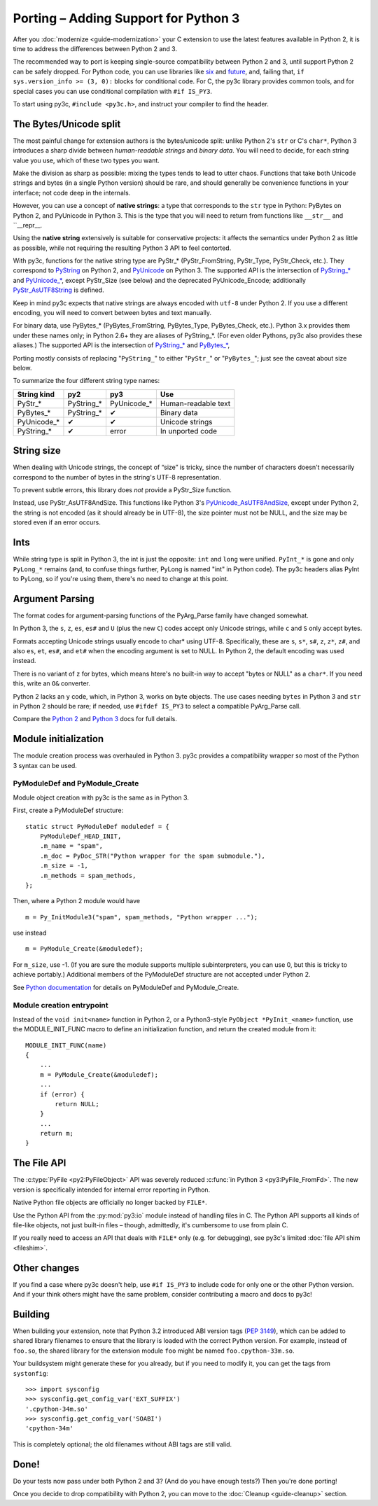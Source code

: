 ..
    Copyright (c) 2015, Red Hat, Inc. and/or its affiliates
    Licensed under CC-BY-SA-3.0; see the license file

.. highlight:: c

.. index::
    single: Porting

Porting – Adding Support for Python 3
=====================================

After you :doc:`modernize <guide-modernization>` your C extension to use the
latest features available in Python 2, it is time to address the differences
between Python 2 and 3.

The recommended way to port is keeping single-source compatibility between
Python 2 and 3, until support Python 2 can be safely dropped.
For Python code, you can use libraries like `six <https://pypi.python.org/pypi/six/>`_
and `future <http://python-future.org/>`_, and, failing that,
``if sys.version_info >= (3, 0):`` blocks for conditional code.
For C, the py3c library provides common tools, and for special cases you can use
conditional compilation with ``#if IS_PY3``.

To start using py3c, ``#include <py3c.h>``, and instruct your compiler to
find the header.


.. index::
    double: Porting; Strings
    double: Porting; Bytes
    double: Porting; Unicode

The Bytes/Unicode split
~~~~~~~~~~~~~~~~~~~~~~~

The most painful change for extension authors is the bytes/unicode split:
unlike Python 2's ``str`` or C's ``char*``, Python 3 introduces a sharp divide
between *human-readable strings* and *binary data*.
You will need to decide, for each string value you use, which of these two
types you want.

Make the division as sharp as possible: mixing the types tends to lead to utter chaos.
Functions that take both Unicode strings and bytes (in a single Python version)
should be rare, and should generally be convenience functions in your interface;
not code deep in the internals.

However, you can use a concept of **native strings**: a type that corresponds
to the ``str`` type in Python: PyBytes on Python 2, and PyUnicode in Python 3.
This is the type that you will need to return from functions like ``__str__``
and ``__repr__.

Using the **native string** extensively is suitable for conservative projects:
it affects the semantics under Python 2 as little as possible, while not
requiring the resulting Python 3 API to feel contorted.

With py3c, functions for the native string type are PyStr_* (PyStr_FromString,
PyStr_Type, PyStr_Check, etc.). They correspond to
`PyString <https://docs.python.org/2/c-api/string.html>`_ on Python 2,
and `PyUnicode <https://docs.python.org/3/c-api/unicode.html>`_ on Python 3.
The supported API is the intersection of `PyString_* <https://docs.python.org/2/c-api/string.html>`_
and `PyUnicode_* <https://docs.python.org/3/c-api/unicode.html>`_,
except PyStr_Size (see below) and the deprecated PyUnicode_Encode;
additionally `PyStr_AsUTF8String <https://docs.python.org/3/c-api/unicode.html#c.PyUnicode_AsUTF8String>`_ is defined.

Keep in mind py3c expects that native strings are always encoded with ``utf-8``
under Python 2. If you use a different encoding, you will need to convert
between bytes and text manually.

For binary data, use PyBytes_* (PyBytes_FromString, PyBytes_Type, PyBytes_Check,
etc.). Python 3.x provides them under these names only; in Python 2.6+ they are
aliases of PyString_*. (For even older Pythons, py3c also provides these aliases.)
The supported API is the intersection of `PyString_* <https://docs.python.org/2/c-api/string.html>`_
and `PyBytes_* <https://docs.python.org/3/c-api/bytes.html>`_,

Porting mostly consists of replacing "``PyString_``" to either "``PyStr_``"
or "``PyBytes_``"; just see the caveat about size below.

To summarize the four different string type names:

============ ============= ============== ===================
String kind  py2           py3            Use
============ ============= ============== ===================
PyStr_*      PyString_*    PyUnicode_*    Human-readable text
PyBytes_*    PyString_*    ✔              Binary data
PyUnicode_*  ✔             ✔              Unicode strings
PyString_*   ✔             error          In unported code
============ ============= ============== ===================


.. index::
    double: Porting; String Size

String size
~~~~~~~~~~~

When dealing with Unicode strings, the concept of “size” is tricky,
since the number of characters doesn't necessarily correspond to the
number of bytes in the string's UTF-8 representation.

To prevent subtle errors, this library does *not* provide a
PyStr_Size function.

Instead, use PyStr_AsUTF8AndSize. This functions like Python 3's
`PyUnicode_AsUTF8AndSize <https://docs.python.org/3/c-api/unicode.html#c.PyUnicode_AsUTF8AndSize>`_,
except under Python 2, the string is not encoded (as it should already be in UTF-8),
the size pointer must not be NULL, and the size may be stored even if an error occurs.


.. index::
    double: Porting; Ints
    double: Porting; Long

Ints
~~~~

While string type is split in Python 3, the int is just the opposite:
``int`` and ``long`` were unified. ``PyInt_*`` is gone and only
``PyLong_*`` remains (and, to confuse things further, PyLong is named "int"
in Python code).
The py3c headers alias PyInt to PyLong, so if you're using them,
there's no need to change at this point.


.. index::
    double: Porting; Argument parsing
    double: Porting; PyArg_Parse
    double: Porting; Py_BuildValue

Argument Parsing
~~~~~~~~~~~~~~~~

The format codes for argument-parsing functions of the PyArg_Parse family
have changed somewhat.

In Python 3, the ``s``, ``z``, ``es``, ``es#`` and ``U`` (plus the new ``C``)
codes accept only Unicode strings, while ``c`` and ``S`` only accept bytes.

Formats accepting Unicode strings usually encode to char* using UTF-8.
Specifically, these are ``s``, ``s*``, ``s#``, ``z``, ``z*``, ``z#``, and also
``es``, ``et``, ``es#``, and ``et#`` when the encoding argument is set to NULL.
In Python 2, the default encoding was used instead.

There is no variant of ``z`` for bytes, which means htere's no built-in way to
accept "bytes or NULL" as a ``char*``.
If you need this, write an ``O&`` converter.

Python 2 lacks an ``y`` code, which, in Python 3, works on byte objects.
The use cases needing ``bytes`` in Python 3 and ``str`` in Python 2 should be
rare; if needed, use ``#ifdef IS_PY3`` to select a compatible PyArg_Parse call.

..
    XXX: Write an O& converter for "z" and "y"
    XXX: Write/document handling pathnames safely and portably; see
        PyUnicode_FSConverter/PyUnicode_FSDecoder

Compare the `Python 2 <https://docs.python.org/2/c-api/arg.html>`_ and `Python 3 <https://docs.python.org/3/c-api/arg.html>`_
docs for full details.


.. index::
    double: Porting; Module Initialization


Module initialization
~~~~~~~~~~~~~~~~~~~~~

The module creation process was overhauled in Python 3.
py3c provides a compatibility wrapper so most of the Python 3 syntax can
be used.

PyModuleDef and PyModule_Create
-------------------------------

Module object creation with py3c is the same as in Python 3.

First, create a PyModuleDef structure::

    static struct PyModuleDef moduledef = {
        PyModuleDef_HEAD_INIT,
        .m_name = "spam",
        .m_doc = PyDoc_STR("Python wrapper for the spam submodule."),
        .m_size = -1,
        .m_methods = spam_methods,
    };

Then, where a Python 2 module would have ::

    m = Py_InitModule3("spam", spam_methods, "Python wrapper ...");

use instead ::

    m = PyModule_Create(&moduledef);

For ``m_size``, use -1. (If you are sure the module supports multiple
subinterpreters, you can use 0, but this is tricky to achieve portably.)
Additional members of the PyModuleDef structure are not accepted under Python 2.

See `Python documentation <https://docs.python.org/3/c-api/module.html#initializing-c-modules_>`_
for details on PyModuleDef and PyModule_Create.

Module creation entrypoint
--------------------------

Instead of the ``void init<name>`` function in Python 2, or a Python3-style
``PyObject *PyInit_<name>`` function, use the MODULE_INIT_FUNC macro
to define an initialization function, and return the created module from it::

    MODULE_INIT_FUNC(name)
    {
        ...
        m = PyModule_Create(&moduledef);
        ...
        if (error) {
            return NULL;
        }
        ...
        return m;
    }


The File API
~~~~~~~~~~~~

The :c:type:`PyFile <py2:PyFileObject>` API was severely reduced
:c:func:`in Python 3 <py3:PyFile_FromFd>`.
The new version is specifically intended for internal error reporting
in Python.

Native Python file objects are officially no longer backed by ``FILE*``.

Use the Python API from the :py:mod:`py3:io` module instead of handling files
in C. The Python API supports all kinds of file-like objects, not just
built-in files – though, admittedly, it's cumbersome to use from plain C.

If you really need to access an API that deals with ``FILE*`` only
(e.g. for debugging), see py3c's limited :doc:`file API shim <fileshim>`.


Other changes
~~~~~~~~~~~~~

If you find a case where py3c doesn't help, use ``#if IS_PY3`` to include
code for only one or the other Python version.
And if your think others might have the same problem,
consider contributing a macro and docs to py3c!


.. index:: Building, ABI tags

Building
~~~~~~~~

When building your extension, note that Python 3.2 introduced ABI version tags
(`PEP 3149 <https://www.python.org/dev/peps/pep-3149/>`_), which can be added
to shared library filenames to ensure that the library is loaded with the
correct Python version. For example, instead of ``foo.so``, the shared library
for the extension module ``foo`` might be named ``foo.cpython-33m.so``.

Your buildsystem might generate these for you already, but if you need to
modify it, you can get the tags from ``systonfig``::

    >>> import sysconfig
    >>> sysconfig.get_config_var('EXT_SUFFIX')
    '.cpython-34m.so'
    >>> sysconfig.get_config_var('SOABI')
    'cpython-34m'

This is completely optional; the old filenames without ABI tags are
still valid.


Done!
~~~~~

Do your tests now pass under both Python 2 and 3?
(And do you have enough tests?)
Then you're done porting!

Once you decide to drop compatibility with Python 2,
you can move to the :doc:`Cleanup <guide-cleanup>` section.
